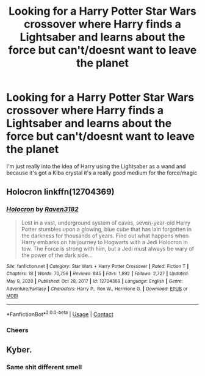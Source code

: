 #+TITLE: Looking for a Harry Potter Star Wars crossover where Harry finds a Lightsaber and learns about the force but can't/doesnt want to leave the planet

* Looking for a Harry Potter Star Wars crossover where Harry finds a Lightsaber and learns about the force but can't/doesnt want to leave the planet
:PROPERTIES:
:Author: bignigb
:Score: 13
:DateUnix: 1618661339.0
:DateShort: 2021-Apr-17
:FlairText: Request
:END:
I'm just really into the idea of Harry using the Lightsaber as a wand and because it's got a Kiba crystal it's a really good medium for the force/magic


** Holocron linkffn(12704369)
:PROPERTIES:
:Author: streakermaximus
:Score: 3
:DateUnix: 1618692649.0
:DateShort: 2021-Apr-18
:END:

*** [[https://www.fanfiction.net/s/12704369/1/][*/Holocron/*]] by [[https://www.fanfiction.net/u/1718773/Raven3182][/Raven3182/]]

#+begin_quote
  Lost in a vast, underground system of caves, seven-year-old Harry Potter stumbles upon a glowing, blue cube that has lain forgotten in the darkness for thousands of years. Find out what happens when Harry embarks on his journey to Hogwarts with a Jedi Holocron in tow. The Force is strong with him, but a Jedi must always be wary of the power of the dark side...
#+end_quote

^{/Site/:} ^{fanfiction.net} ^{*|*} ^{/Category/:} ^{Star} ^{Wars} ^{+} ^{Harry} ^{Potter} ^{Crossover} ^{*|*} ^{/Rated/:} ^{Fiction} ^{T} ^{*|*} ^{/Chapters/:} ^{18} ^{*|*} ^{/Words/:} ^{70,756} ^{*|*} ^{/Reviews/:} ^{845} ^{*|*} ^{/Favs/:} ^{1,892} ^{*|*} ^{/Follows/:} ^{2,727} ^{*|*} ^{/Updated/:} ^{May} ^{9,} ^{2020} ^{*|*} ^{/Published/:} ^{Oct} ^{28,} ^{2017} ^{*|*} ^{/id/:} ^{12704369} ^{*|*} ^{/Language/:} ^{English} ^{*|*} ^{/Genre/:} ^{Adventure/Fantasy} ^{*|*} ^{/Characters/:} ^{Harry} ^{P.,} ^{Ron} ^{W.,} ^{Hermione} ^{G.} ^{*|*} ^{/Download/:} ^{[[http://www.ff2ebook.com/old/ffn-bot/index.php?id=12704369&source=ff&filetype=epub][EPUB]]} ^{or} ^{[[http://www.ff2ebook.com/old/ffn-bot/index.php?id=12704369&source=ff&filetype=mobi][MOBI]]}

--------------

*FanfictionBot*^{2.0.0-beta} | [[https://github.com/FanfictionBot/reddit-ffn-bot/wiki/Usage][Usage]] | [[https://www.reddit.com/message/compose?to=tusing][Contact]]
:PROPERTIES:
:Author: FanfictionBot
:Score: 3
:DateUnix: 1618692670.0
:DateShort: 2021-Apr-18
:END:


*** Cheers
:PROPERTIES:
:Author: bignigb
:Score: 1
:DateUnix: 1618703134.0
:DateShort: 2021-Apr-18
:END:


** Kyber.
:PROPERTIES:
:Author: yarglethatblargle
:Score: 7
:DateUnix: 1618667274.0
:DateShort: 2021-Apr-17
:END:

*** Same shit different smell
:PROPERTIES:
:Author: bignigb
:Score: 3
:DateUnix: 1618671953.0
:DateShort: 2021-Apr-17
:END:

